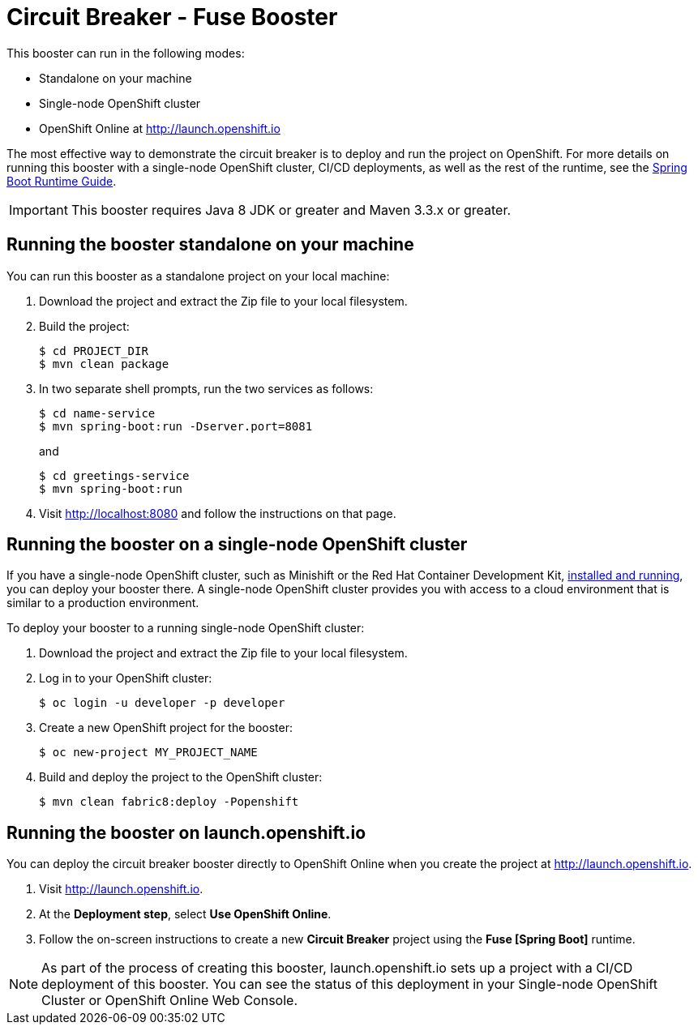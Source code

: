 = Circuit Breaker - Fuse Booster

This booster can run in the following modes:

* Standalone on your machine
* Single-node OpenShift cluster
* OpenShift Online at link:http://launch.openshift.io[]

The most effective way to demonstrate the circuit breaker is to deploy and run the project on OpenShift.
For more details on running this booster with a single-node OpenShift cluster, CI/CD deployments, as well as the rest of the runtime, see the link:http://appdev.openshift.io/docs/spring-boot-runtime.html[Spring Boot Runtime Guide].

IMPORTANT: This booster requires Java 8 JDK or greater and Maven 3.3.x or greater.


== Running the booster standalone on your machine
You can run this booster as a standalone project on your local machine:

. Download the project and extract the Zip file to your local filesystem.
. Build the project:
+
[source,bash,options="nowrap",subs="attributes+"]
----
$ cd PROJECT_DIR
$ mvn clean package
----
. In two separate shell prompts, run the two services as follows:
+
[source,bash,options="nowrap",subs="attributes+"]
----
$ cd name-service
$ mvn spring-boot:run -Dserver.port=8081
----
and
+
[source,bash,options="nowrap",subs="attributes+"]
----
$ cd greetings-service
$ mvn spring-boot:run
----
. Visit link:http://localhost:8080[] and follow the instructions on that page.

== Running the booster on a single-node OpenShift cluster
If you have a single-node OpenShift cluster, such as Minishift or the Red Hat Container Development Kit, link:http://appdev.openshift.io/docs/minishift-installation.html[installed and running], you can deploy your booster there.
A single-node OpenShift cluster provides you with access to a cloud environment that is similar to a production environment.

To deploy your booster to a running single-node OpenShift cluster:

. Download the project and extract the Zip file to your local filesystem.
. Log in to your OpenShift cluster:
+
[source,bash,options="nowrap",subs="attributes+"]
----
$ oc login -u developer -p developer
----
. Create a new OpenShift project for the booster:
+
[source,bash,options="nowrap",subs="attributes+"]
----
$ oc new-project MY_PROJECT_NAME
----
. Build and deploy the project to the OpenShift cluster:
+
[source,bash,options="nowrap",subs="attributes+"]
----
$ mvn clean fabric8:deploy -Popenshift
----


== Running the booster on launch.openshift.io
You can deploy the circuit breaker booster directly to OpenShift Online when you create the project at link:http://launch.openshift.io[].

. Visit link:http://launch.openshift.io[].
. At the *Deployment step*, select *Use OpenShift Online*.
. Follow the on-screen instructions to create a new *Circuit Breaker* project using the *Fuse [Spring Boot]* runtime.

NOTE: As part of the process of creating this booster, launch.openshift.io sets up a project with a CI/CD deployment of this booster. You can see the status of this deployment in your Single-node OpenShift Cluster or OpenShift Online Web Console.
